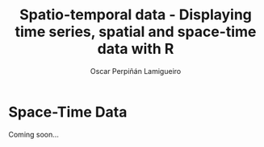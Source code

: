 #+AUTHOR:    Oscar Perpiñán Lamigueiro
#+EMAIL:     oscar.perpinan@gmail.com
#+TITLE:     Spatio-temporal data - Displaying time series, spatial and space-time data with R
#+LANGUAGE:  en
#+OPTIONS:   H:3 num:nil toc:t \n:nil @:t ::t |:t ^:t -:t f:t *:t TeX:t LaTeX:nil skip:nil d:t tags:not-in-toc
#+INFOJS_OPT: view:nil toc:nil ltoc:t mouse:underline buttons:0 path:http://orgmode.org/org-info.js
#+LINK_UP: index.html
#+LINK_HOME: index.html
#+STYLE:    <link rel="stylesheet" type="text/css" href="stylesheets/styles.css" />

* Space-Time Data

Coming soon...
